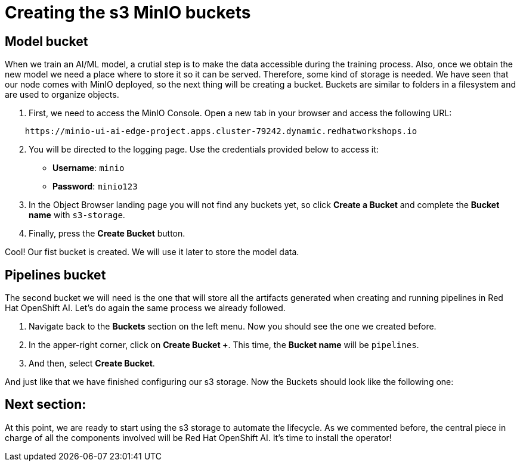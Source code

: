 # Creating the s3 MinIO buckets

## Model bucket

When we train an AI/ML model, a crutial step is to make the data accessible during the training process. Also, once we obtain the new model we need a place where to store it so it can be served. Therefore, some kind of storage is needed. We have seen that our node comes with MinIO deployed, so the next thing will be creating a bucket. Buckets are similar to folders in a filesystem and are used to organize objects.

1. First, we need to access the MinIO Console. Open a new tab in your browser and access the following URL: 

[source,bash]
----
    https://minio-ui-ai-edge-project.apps.cluster-79242.dynamic.redhatworkshops.io
----

[start=2]
1. You will be directed to the logging page. Use the credentials provided below to access it:
* **Username**: `minio`
* **Password**: `minio123`

2. In the Object Browser landing page you will not find any buckets yet, so click **Create a Bucket** and complete the **Bucket name** with `s3-storage`.
3. Finally, press the **Create Bucket** button.

Cool! Our fist bucket is created. We will use it later to store the model data.

## Pipelines bucket

The second bucket we will need is the one that will store all the artifacts generated when creating and running pipelines in Red Hat OpenShift AI. Let's do again the same process we already followed.

1. Navigate back to the **Buckets** section on the left menu. Now you should see the one we created before.
2. In the apper-right corner, click on **Create Bucket +**. This time, the **Bucket name** will be `pipelines`.
3. And then, select *Create Bucket*.

And just like that we have finished configuring our s3 storage. Now the Buckets should look like the following one:

[Image]

## Next section:

At this point, we are ready to start using the s3 storage to automate the lifecycle. As we commented before, the central piece in charge of all the components involved will be Red Hat OpenShift AI. It's time to install the operator!
